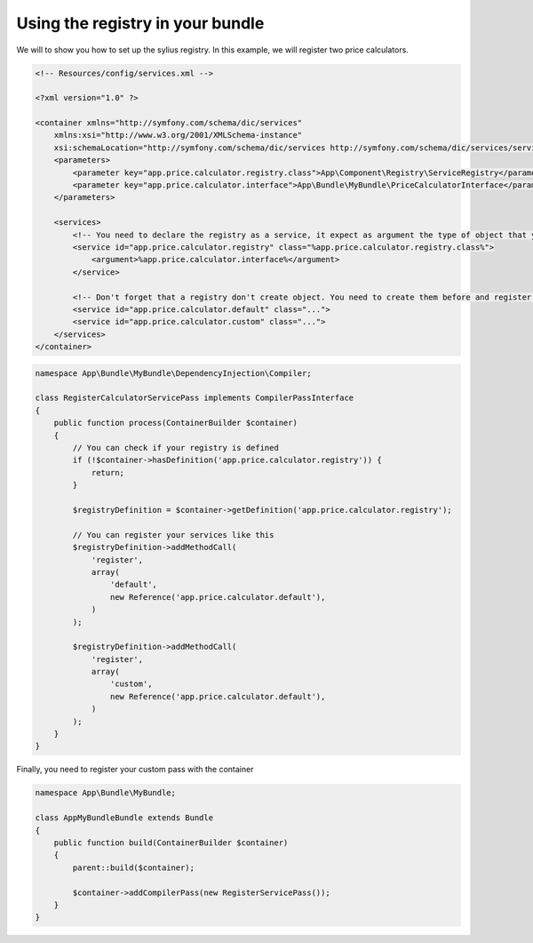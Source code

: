 Using the registry in your bundle
=================================

We will to show you how to set up the sylius registry. In this example, we will register two price calculators.

.. code-block:: xml

    <!-- Resources/config/services.xml -->

    <?xml version="1.0" ?>

    <container xmlns="http://symfony.com/schema/dic/services"
        xmlns:xsi="http://www.w3.org/2001/XMLSchema-instance"
        xsi:schemaLocation="http://symfony.com/schema/dic/services http://symfony.com/schema/dic/services/services-1.0.xsd">
        <parameters>
            <parameter key="app.price.calculator.registry.class">App\Component\Registry\ServiceRegistry</parameter>
            <parameter key="app.price.calculator.interface">App\Bundle\MyBundle\PriceCalculatorInterface</parameter>
        </parameters>

        <services>
            <!-- You need to declare the registry as a service, it expect as argument the type of object that you want to register -->
            <service id="app.price.calculator.registry" class="%app.price.calculator.registry.class%">
                <argument>%app.price.calculator.interface%</argument>
            </service>

            <!-- Don't forget that a registry don't create object. You need to create them before and register them into the registry after -->
            <service id="app.price.calculator.default" class="...">
            <service id="app.price.calculator.custom" class="...">
        </services>
    </container>

.. code-block:: php

    namespace App\Bundle\MyBundle\DependencyInjection\Compiler;

    class RegisterCalculatorServicePass implements CompilerPassInterface
    {
        public function process(ContainerBuilder $container)
        {
            // You can check if your registry is defined
            if (!$container->hasDefinition('app.price.calculator.registry')) {
                return;
            }

            $registryDefinition = $container->getDefinition('app.price.calculator.registry');

            // You can register your services like this
            $registryDefinition->addMethodCall(
                'register',
                array(
                    'default',
                    new Reference('app.price.calculator.default'),
                )
            );

            $registryDefinition->addMethodCall(
                'register',
                array(
                    'custom',
                    new Reference('app.price.calculator.default'),
                )
            );
        }
    }

Finally, you need to register your custom pass with the container

.. code-block:: php

    namespace App\Bundle\MyBundle;

    class AppMyBundleBundle extends Bundle
    {
        public function build(ContainerBuilder $container)
        {
            parent::build($container);

            $container->addCompilerPass(new RegisterServicePass());
        }
    }
